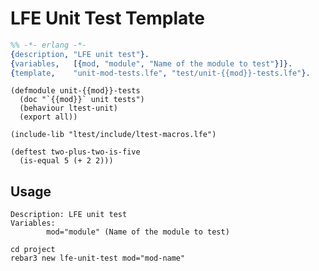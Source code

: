 #+OPTIONS: toc:nil
* LFE Unit Test Template
#+BEGIN_SRC erlang :tangle lfe-unit-test.template
%% -*- erlang -*-
{description, "LFE unit test"}.
{variables,   [{mod, "module", "Name of the module to test"}]}.
{template,    "unit-mod-tests.lfe", "test/unit-{{mod}}-tests.lfe"}.
#+END_SRC

#+BEGIN_SRC lfe :tangle unit-mod-tests.lfe
(defmodule unit-{{mod}}-tests
  (doc "`{{mod}}` unit tests")
  (behaviour ltest-unit)
  (export all))

(include-lib "ltest/include/ltest-macros.lfe")

(deftest two-plus-two-is-five
  (is-equal 5 (+ 2 2)))
#+END_SRC

** Usage
#+BEGIN_EXAMPLE
        Description: LFE unit test
        Variables:
                mod="module" (Name of the module to test)
#+END_EXAMPLE

#+BEGIN_SRC fish
cd project
rebar3 new lfe-unit-test mod="mod-name"
#+END_SRC
